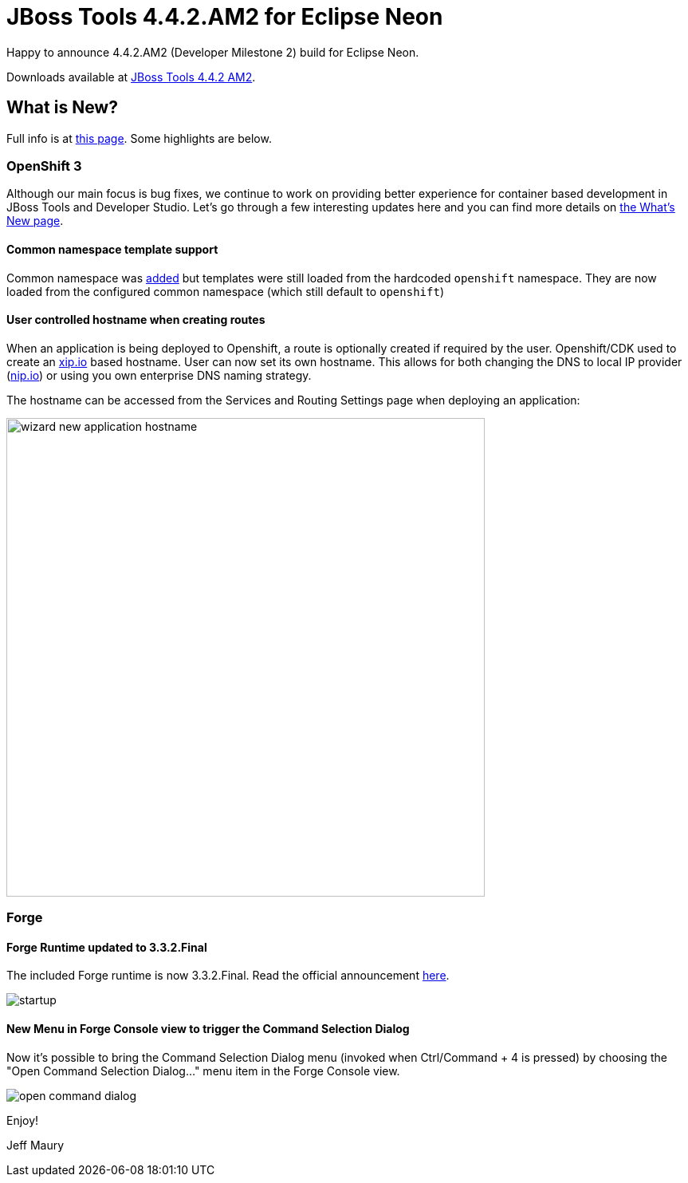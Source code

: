 = JBoss Tools 4.4.2.AM2 for Eclipse Neon
:page-layout: blog
:page-author: jeffmaury
:page-tags: [release, jbosstools, jbosscentral]
:page-date: 2016-10-18

Happy to announce 4.4.2.AM2 (Developer Milestone 2) build for Eclipse Neon.

Downloads available at link:/downloads/jbosstools/neon/4.4.2.AM2.html[JBoss Tools 4.4.2 AM2].

== What is New?

Full info is at link:/documentation/whatsnew/jbosstools/4.4.2.AM2.html[this page]. Some highlights are below.

=== OpenShift 3

Although our main focus is bug fixes, we continue to work on providing better experience for container based development in JBoss Tools and Developer Studio. Let's go through a few interesting updates here and you can find more details on link:/documentation/whatsnew/jbosstools/4.4.2.AM2.html[the What's New page].

==== Common namespace template support

Common namespace was link:/documentation/whatsnew/jbosstools/4.4.2.AM1.html#openshift[added] but templates were still loaded from the hardcoded `openshift` namespace.
They are now loaded from the configured common namespace (which still default to `openshift`)

==== User controlled hostname when creating routes

When an application is being deployed to Openshift, a route is optionally created if required by the user.
Openshift/CDK used to create an http://xip.io[xip.io] based hostname. User can now set its own hostname.
This allows for both changing the DNS to local IP provider (http://nip.io[nip.io]) or using you own enterprise DNS naming strategy.

The hostname can be accessed from the Services and Routing Settings page when deploying an application:

image::/documentation/whatsnew/openshift/images/wizard-new-application-hostname.png[width=600]

=== Forge

==== Forge Runtime updated to 3.3.2.Final

The included Forge runtime is now 3.3.2.Final. Read the official announcement http://forge.jboss.org/news/jboss-forge-3.3.2.final-is-here[here].

image::/documentation/whatsnew/forge/images/4.4.2.AM2/startup.png[]

==== New Menu in Forge Console view to trigger the Command Selection Dialog

Now it's possible to bring the Command Selection Dialog menu (invoked when Ctrl/Command + 4 is pressed) by choosing the "Open Command Selection Dialog..." menu item in the Forge Console view.

image::/documentation/whatsnew/forge/images/4.4.2.AM2/open-command-dialog.png[]

Enjoy!

Jeff Maury
